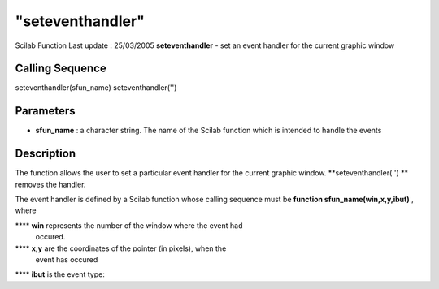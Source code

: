 ====
"seteventhandler"
====

Scilab Function Last update : 25/03/2005
**seteventhandler** - set an event handler for the current graphic
window



Calling Sequence
~~~~~~~~~~~~~~~~

seteventhandler(sfun_name)
seteventhandler('')




Parameters
~~~~~~~~~~


+ **sfun_name** : a character string. The name of the Scilab function
  which is intended to handle the events




Description
~~~~~~~~~~~

The function allows the user to set a particular event handler for the
current graphic window. **seteventhandler('') ** removes the handler.

The event handler is defined by a Scilab function whose calling
sequence must be **function sfun_name(win,x,y,ibut)** , where

**** **win** represents the number of the window where the event had
  occured.
**** **x,y** are the coordinates of the pointer (in pixels), when the
  event has occured
**** **ibut** is the event type:
